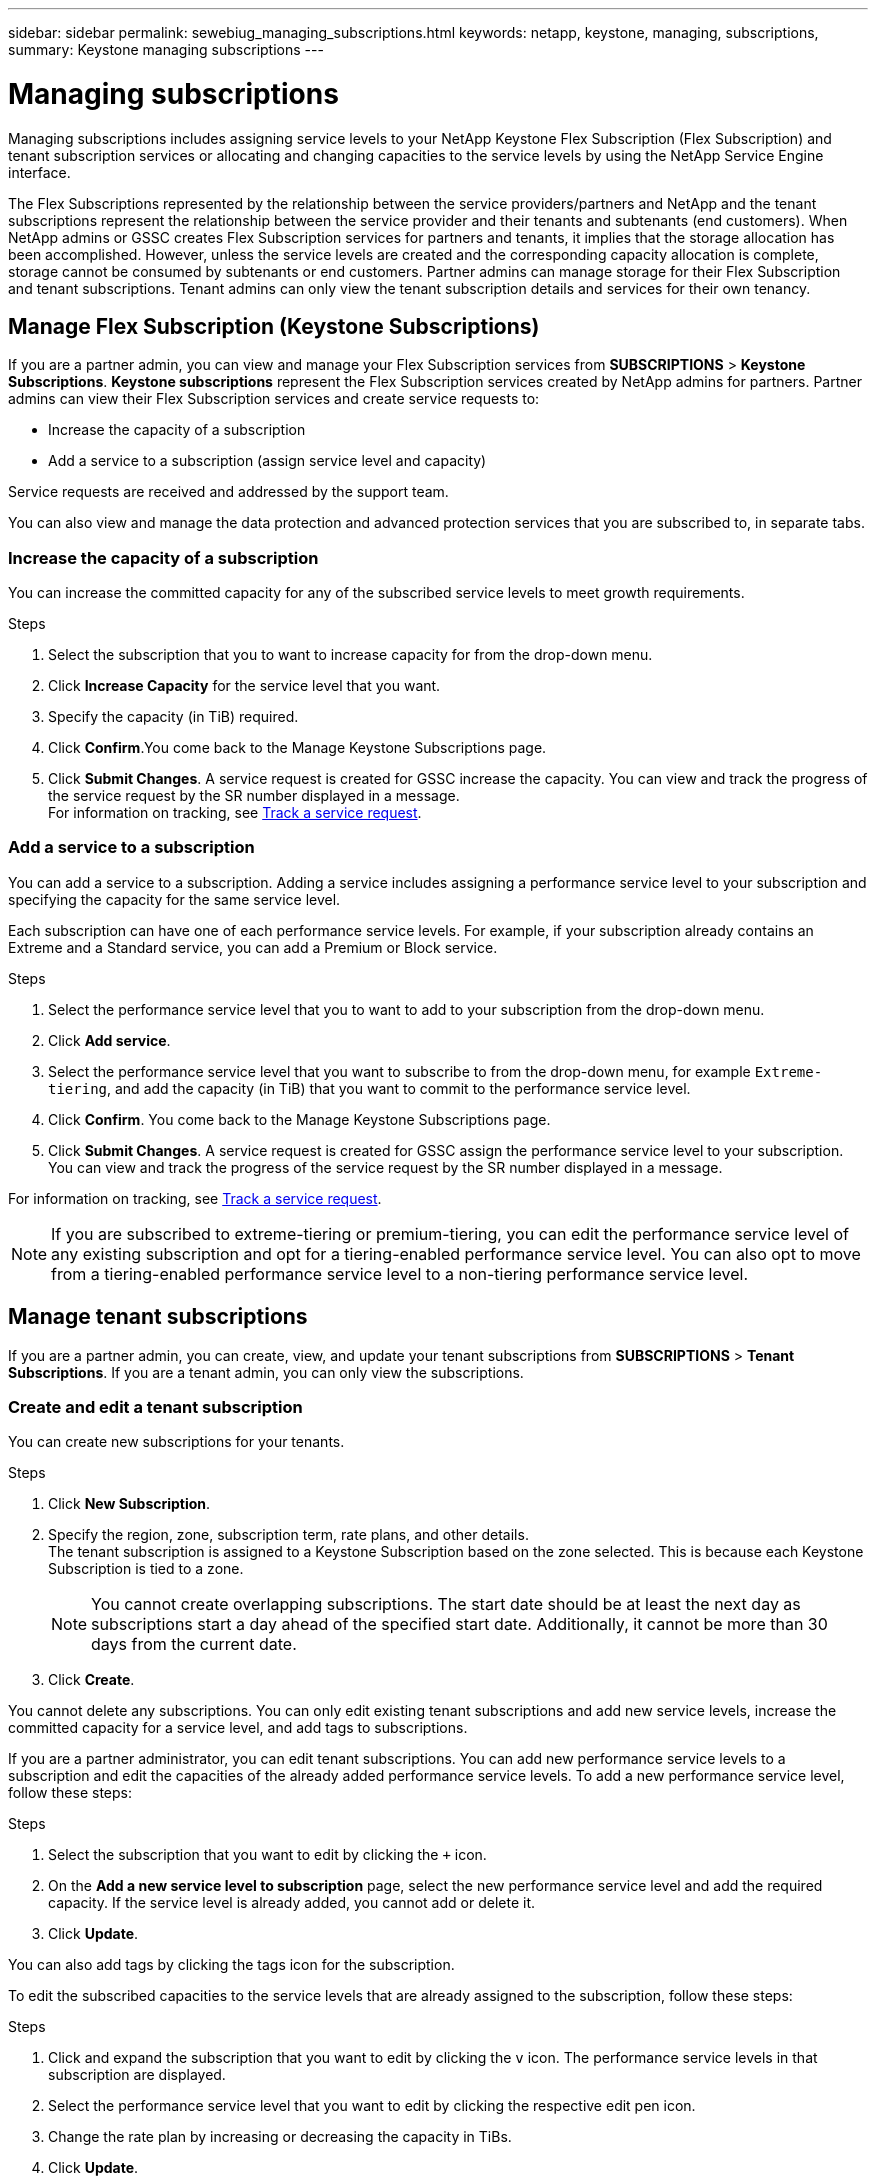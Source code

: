 ---
sidebar: sidebar
permalink: sewebiug_managing_subscriptions.html
keywords: netapp, keystone, managing, subscriptions,
summary: Keystone managing subscriptions
---

= Managing subscriptions
:hardbreaks:
:nofooter:
:icons: font
:linkattrs:
:imagesdir: ./media/

[.lead]
Managing subscriptions includes assigning service levels to your NetApp Keystone Flex Subscription (Flex Subscription) and tenant subscription services or allocating and changing capacities to the service levels by using the NetApp Service Engine interface.

The Flex Subscriptions represented by the relationship between the service providers/partners and NetApp and the tenant subscriptions represent the relationship between the service provider and their tenants and subtenants (end customers). When NetApp admins or GSSC creates Flex Subscription services for partners and tenants, it implies that the storage allocation has been accomplished. However, unless the service levels are created and the corresponding capacity allocation is complete, storage cannot be consumed by subtenants or end customers. Partner admins can manage storage for their Flex Subscription and tenant subscriptions. Tenant admins can only view the tenant subscription details and services for their own tenancy.

== Manage Flex Subscription (Keystone Subscriptions)

If you are a partner admin, you can view and manage your Flex Subscription services from *SUBSCRIPTIONS* > *Keystone Subscriptions*. *Keystone subscriptions* represent the Flex Subscription services created by NetApp admins for partners. Partner admins can view their Flex Subscription services and create service requests to:

* Increase the capacity of a subscription
* Add a service to a subscription (assign service level and capacity)

Service requests are received and addressed by the support team.

You can also view and manage the data protection and advanced protection services that you are subscribed to, in separate tabs.

=== Increase the capacity of a subscription

You can increase the committed capacity for any of the subscribed service levels to meet growth requirements.

.Steps

. Select the subscription that you to want to increase capacity for from the drop-down menu.
. Click *Increase Capacity* for the service level that you want.
. Specify the capacity (in TiB) required.
. Click *Confirm*.You come back to the Manage Keystone Subscriptions page.
. Click *Submit Changes*. A service request is created for GSSC increase the capacity. You can view and track the progress of the service request by the SR number displayed in a message.
For information on tracking, see link:sewebiug_track_a_service_request.html[Track a service request].

=== Add a service to a subscription

You can add a service to a subscription. Adding a service includes assigning a performance service level to your subscription and specifying the capacity for the same service level.

Each subscription can have one of each performance service levels. For example, if your subscription already contains an Extreme and a Standard service, you can add a Premium or Block service.

.Steps

. Select the performance service level that you to want to add to your subscription from the drop-down menu.
. Click *Add service*.
. Select the performance service level that you want to subscribe to from the drop-down menu, for example `Extreme-tiering`, and add the capacity (in TiB) that you want to commit to the performance service level.
. Click *Confirm*. You come back to the Manage Keystone Subscriptions page.
. Click *Submit Changes*. A service request is created for GSSC assign the performance service level to your subscription. You can view and track the progress of the service request by the SR number displayed in a message.

For information on tracking, see link:sewebiug_track_a_service_request.html[Track a service request].

NOTE: If you are subscribed to extreme-tiering or premium-tiering, you can edit the performance service level of any existing subscription and opt for a tiering-enabled performance service level. You can also opt to move from a tiering-enabled performance service level to a non-tiering performance service level.

== Manage tenant subscriptions

If you are a partner admin, you can create, view, and update your tenant subscriptions from *SUBSCRIPTIONS* > *Tenant Subscriptions*. If you are a tenant admin, you can only view the subscriptions.

=== Create and edit a tenant subscription

You can create new subscriptions for your tenants.

.Steps

. Click *New Subscription*.
. Specify the region, zone, subscription term, rate plans, and other details.
The tenant subscription is assigned to a Keystone Subscription based on the zone selected. This is because each Keystone Subscription is tied to a zone.

+
[NOTE]
You cannot create overlapping subscriptions. The start date should be at least the next day as subscriptions start a day ahead of the specified start date. Additionally, it cannot be more than 30 days from the current date.

+
. Click *Create*.

You cannot delete any subscriptions. You can only edit existing tenant subscriptions and add new service levels, increase the committed capacity for a service level, and add tags to subscriptions.

If you are a partner administrator, you can edit tenant subscriptions. You can add new performance service levels to a subscription and edit the capacities of the already added performance service levels. To add a new performance service level, follow these steps:

.Steps

. Select the subscription that you want to edit by clicking the `+` icon.
. On the *Add a new service level to subscription* page, select the new performance service level and add the required capacity. If the service level is already added, you cannot add or delete it.
. Click *Update*.

You can also add tags by clicking the tags icon for the subscription.

To edit the subscribed capacities to the service levels that are already assigned to the subscription, follow these steps:

.Steps

. Click and expand the subscription that you want to edit by clicking the `v` icon. The performance service levels in that subscription are displayed.
. Select the performance service level that you want to edit by clicking the respective edit pen icon.
. Change the rate plan by increasing or decreasing the capacity in TiBs.
. Click *Update*.
